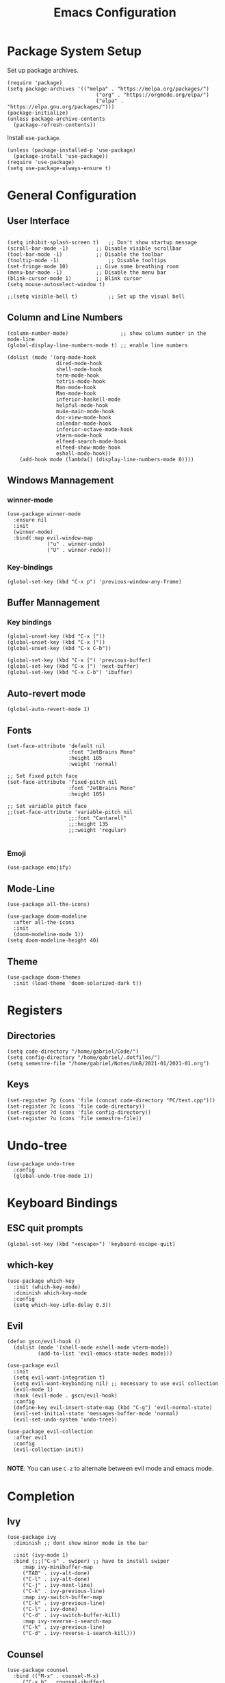 #+title: Emacs Configuration
#+PROPERTY: header-args:elisp :tangle ~/.dotfiles/.files/init.el

* Package System Setup
Set up package archives.

#+begin_src elisp
(require 'package)
(setq package-archives '(("melpa" . "https://melpa.org/packages/")
                             ("org" . "https://orgmode.org/elpa/")
                             ("elpa" . "https://elpa.gnu.org/packages/")))
(package-initialize)
(unless package-archive-contents
  (package-refresh-contents))
#+end_src

Install =use-package=.

#+begin_src  elisp
(unless (package-installed-p 'use-package)
  (package-install 'use-package))
(require 'use-package)
(setq use-package-always-ensure t)
#+end_src

* General Configuration
** User Interface

#+begin_src elisp 

  (setq inhibit-splash-screen t)   ;; Don't show startup message
  (scroll-bar-mode -1)	       ;; Disable visible scrollbar
  (tool-bar-mode -1)	       ;; Disable the toolbar
  (tooltip-mode -1)	               ;; Disable tooltips
  (set-fringe-mode 10)	       ;; Give some breathing room
  (menu-bar-mode -1)	       ;; Disable the menu bar
  (blink-cursor-mode 1)	       ;; Blink cursor
  (setq mouse-autoselect-window t)

  ;;(setq visible-bell t)          ;; Set up the visual bell
#+end_src

** Column and Line Numbers

#+begin_src elisp
  (column-number-mode)                 ;; show column number in the mode-line
  (global-display-line-numbers-mode t) ;; enable line numbers

  (dolist (mode '(org-mode-hook
                  dired-mode-hook
                  shell-mode-hook
                  term-mode-hook
                  tetris-mode-hook
                  Man-mode-hook
                  Man-mode-hook
                  inferior-haskell-mode
                  helpful-mode-hook
                  mu4e-main-mode-hook
                  doc-view-mode-hook
                  calendar-mode-hook
                  inferior-octave-mode-hook
                  vterm-mode-hook
                  elfeed-search-mode-hook
                  elfeed-show-mode-hook
                  eshell-mode-hook))
      (add-hook mode (lambda() (display-line-numbers-mode 0))))
#+end_src

** Windows Mannagement
*** winner-mode

#+begin_src elisp
  (use-package winner-mode
    :ensure nil
    :init
    (winner-mode)
    :bind(:map evil-window-map
               ("u" . winner-undo)
               ("U" . winner-redo)))
#+end_src

*** Key-bindings

#+begin_src elisp
  (global-set-key (kbd "C-x p") 'previous-window-any-frame)
#+end_src

** Buffer Mannagement
*** Key bindings

#+begin_src elisp
  (global-unset-key (kbd "C-x ["))
  (global-unset-key (kbd "C-x ]"))
  (global-unset-key (kbd "C-x C-b"))

  (global-set-key (kbd "C-x [") 'previous-buffer)
  (global-set-key (kbd "C-x ]") 'next-buffer)
  (global-set-key (kbd "C-x C-b") 'ibuffer)
#+end_src

** Auto-revert mode

#+begin_src elisp
(global-auto-revert-mode 1)
#+end_src

** Fonts

#+begin_src elisp
  (set-face-attribute 'default nil
                      :font "JetBrains Mono"
                      :height 105
                      :weight 'normal)

  ;; Set fixed pitch face
  (set-face-attribute 'fixed-pitch nil
                      :font "JetBrains Mono"
                      :height 105)

  ;; Set variable pitch face
  ;;(set-face-attribute 'variable-pitch nil
                      ;;:font "Cantarell"
                      ;;:height 135
                      ;;:weight 'regular)

#+end_src

*** Emoji

#+begin_src elisp
(use-package emojify)
#+end_src

** Mode-Line

#+begin_src elisp
   (use-package all-the-icons)

   (use-package doom-modeline
     :after all-the-icons
     :init
     (doom-modeline-mode 1))
   (setq doom-modeline-height 40)
#+end_src

** Theme

#+begin_src elisp
  (use-package doom-themes
    :init (load-theme 'doom-solarized-dark t))
#+end_src

* Registers
** Directories

#+begin_src elisp
  (setq code-directory "/home/gabriel/Code/")
  (setq config-directory "/home/gabriel/.dotfiles/")
  (setq semestre-file "/home/gabriel/Notes/UnB/2021-01/2021-01.org")
#+end_src

** Keys

#+begin_src elisp
  (set-register ?p (cons 'file (concat code-directory "PC/test.cpp")))
  (set-register ?c (cons 'file code-directory))
  (set-register ?d (cons 'file config-directory))
  (set-register ?u (cons 'file semestre-file))
#+end_src

* Undo-tree

#+begin_src elisp
  (use-package undo-tree
    :config
    (global-undo-tree-mode 1))
#+end_src

* Keyboard Bindings
** ESC quit prompts

#+begin_src elisp
(global-set-key (kbd "<escape>") 'keyboard-escape-quit)
#+end_src

** which-key

#+begin_src elisp
(use-package which-key
  :init (which-key-mode)
  :diminish which-key-mode
  :config
  (setq which-key-idle-delay 0.3))
#+end_src

** Evil

#+begin_src elisp
  (defun gscn/evil-hook ()
    (dolist (mode '(shell-mode eshell-mode vterm-mode))
            (add-to-list 'evil-emacs-state-modes mode)))

  (use-package evil
    :init
    (setq evil-want-integration t)
    (setq evil-want-keybinding nil) ;; necessary to use evil collection
    (evil-mode 1)
    :hook (evil-mode . gscn/evil-hook)
    :config
    (define-key evil-insert-state-map (kbd "C-g") 'evil-normal-state)
    (evil-set-initial-state 'messages-buffer-mode 'normal)
    (evil-set-undo-system 'undo-tree)) 

  (use-package evil-collection
    :after evil
    :config
    (evil-collection-init))

#+end_src

*NOTE*: You can use ~C-z~ to alternate between evil mode and emacs mode.

* Completion
** Ivy

#+begin_src elisp
(use-package ivy
  :diminish ;; dont show minor mode in the bar

  :init (ivy-mode 1)
  :bind (;;("C-s" . swiper) ;; have to install swiper
	 :map ivy-minibuffer-map
	 ("TAB" . ivy-alt-done)
	 ("C-l" . ivy-alt-done)
	 ("C-j" . ivy-next-line)
	 ("C-k" . ivy-previous-line)
	 :map ivy-switch-buffer-map
	 ("C-k" . ivy-previous-line)
	 ("C-l" . ivy-done)
	 ("C-d" . ivy-switch-buffer-kill)
	 :map ivy-reverse-i-search-map
	 ("C-k" . ivy-previous-line)
	 ("C-d" . ivy-reverse-i-search-kill)))
#+end_src

** Counsel

#+begin_src elisp
(use-package counsel
  :bind (("M-x" . counsel-M-x)
	 ("C-x b" . counsel-ibuffer)
	 ("C-x C-f" . counsel-find-file)
	 ("C-x C-r" . counsel-buffer-or-recentf)
	 ("C-M-j" . counsel-switch-buffer)
	 :map minibuffer-local-map
	 ("C-r" . counsel-minibuffer-history))
  :config
  (setq ivy-initial-inputs-alist nil) ;; Don't start searches with ^
  (recentf-mode 1)) ;; Don't start searches with ^
#+end_src

*NOTE*: ~M-o~ shows prompt options
** Ivy rich

#+begin_src elisp
(use-package ivy-rich
  :init
  (ivy-rich-mode 1))
#+end_src

* Languages
** Language Server Protocol

#+begin_src elisp
  (use-package lsp-mode
    :commands (lsp lsp-deferred)
    :init
    (setq lsp-keymap-prefix "C-c l")
    :config
    (lsp-enable-which-key-integration t))

  (use-package lsp-ui
    :hook (lsp-mode . lsp-ui-mode)
    :custom
    (lsp-ui-doc-position 'at-point))
#+end_src

** General
*** Rainbow Delimiters 

#+begin_src elisp
(use-package rainbow-delimiters
  :hook (prog-mode . rainbow-delimiters-mode))
#+end_src

*** Smartparens

#+begin_src elisp
  (use-package smartparens
    :hook ((prog-mode . smartparens-mode)
           (prog-mode . show-smartparens-mode)))
#+end_src

*** Evil Nerd Commenter

#+begin_src elisp
  (use-package evil-nerd-commenter
    :config
    (evilnc-default-hotkeys))
#+end_src

*** Evil Surround

#+begin_src elisp
(use-package evil-surround
  :config
  (global-evil-surround-mode 1))
 #+end_src

*** Tab

#+begin_src elisp
  (setq-default tab-width 4)
  (setq-default evil-shift-width 4)
#+end_src

** C++

#+begin_src elisp
  (setq lsp-clients-clangd-args '("--header-insertion-decorators=0" "--header-insertion=never"))
  (add-hook 'c++-mode-hook 'lsp-deferred)
#+end_src

** CSV

#+begin_src elisp
  (use-package csv-mode)
#+end_src

** Emacs Lisp

#+begin_src elisp
(use-package helpful
  :custom
  (counsel-describe-function-function #'helpful-callable)
  (counsel-describe-variable-function #'helpful-variable)
  :bind
  ([remap describe-function] . counsel-describe-function)
  ([remap describe-command] . helpful-command)
  ([remap describe-variable] . counsel-describe-variable)
  ([remap describe-key] . helpful-key))
#+end_src

** Go

#+begin_src elisp
(use-package go-mode)
#+end_src

** Haskell

#+begin_src elisp
  (use-package haskell-mode)
#+end_src

** R

#+begin_src elisp
  (use-package ess)
#+end_src

** TypeScript

#+begin_src elisp
  (use-package typescript-mode
    :mode "\\.ts\\'"
    :hook (typescript-mode . lsp-deferred)
    :config
    (setq typescript-indent-level 2))
#+end_src

** Vim Script

#+begin_src elisp
  (use-package vimrc-mode)
#+end_src

** Octave

#+begin_src elisp


  (setq auto-mode-alist
		  (cons '("\\.m$" . octave-mode) auto-mode-alist))

  (add-hook 'octave-mode-hook
			(lambda ()
			  (abbrev-mode 1)
			  (auto-fill-mode 1)
			  (if (eq window-system 'x)
				  (font-lock-mode 1))))

  ;; (use-package octave-mode
  ;;   :ensure nil
  ;;   :bind(
  ;; 		:map octave-mode-map
  ;; 			 ("<C-return>" . octave-send-line)
  ;; 			 ))

  (require 'octave)
  (define-key octave-mode-map (kbd "<C-return>") 'octave-send-line)



#+end_src

* Company Mode

#+begin_src elisp
  (use-package company
    :after lsp-mode
    :hook (prog-mode . company-mode)
    :custom
    (company-minimum-prefix-length 1)
    (company-idle-delay 0.0)
    (company-format-margin-function 'company-vscode-dark-icons-margin))

#+end_src

* Projectile

#+begin_src elisp
  (use-package projectile
    :config
    (projectile-mode)
    (setq projectile-switch-project-action 'projectile-dired)
    :bind-keymap
    ("C-c p" . projectile-command-map)
    :init
    (setq projectile-project-search-path '("~/Code/UnB/" "~/.dotfiles/")))

#+end_src

* Hydra

#+begin_src elisp
(use-package hydra)
#+end_src

* Git
** Magit

#+begin_src elisp
  (use-package magit
  :custom
  (magit-display-buffer-function #'magit-display-buffer-same-window-except-diff-v1))
#+end_src

** TODO Forge

Package for integration between github and Magit

* Productivity
** Calendar

#+begin_src elisp
(setq calendar-date-style 'european)
#+end_src

** Perspective

#+begin_src elisp
  (use-package perspective
    :bind (("C-x k" . persp-kill-buffer*))
    :init
    (persp-mode))
#+end_src

** CRUX
#+begin_src elisp
  (use-package crux
    :bind (
           ("C-x 4 -" . crux-transpose-windows)))
#+end_src

* Unix
** Man
#+begin_src elisp
(setq Man-notify-method 'aggressive)
#+end_src

* YASnippet

#+begin_src elisp
  (use-package yasnippet
    :config
    (yas-global-mode 1))

#+end_src

* Org Mode
** Icons

#+begin_src elisp
  (defun org-icons ()
     "Beautify org mode keywords."
     (interactive)
     (setq prettify-symbols-alist '(("[ ]" . "")
                                    ("[X]" . "")
                                    ))
     (prettify-symbols-mode))
#+end_src

** Org Configurations

#+begin_src elisp
  (defun gscn/org-mode-setup()
    (org-indent-mode)
    (org-icons)
    (visual-line-mode 1)) 

  (use-package org
    :hook ((org-mode . gscn/org-mode-setup)
           (org-mode . org-toggle-pretty-entities))
    :config
    (setq org-ellipsis " ▾"
          org-hide-emphasis-markers t
          org-startup-folded t
          org-directory "~/Notes")

    (setq org-list-demote-modify-bullet
          '(("+" . "-") ("-" . "+") ("*" . "-"))))

  (require 'org-faces)

  (dolist (face '((org-level-1 . 1.2)
                  (org-level-2 . 1.1)
                  (org-level-3 . 1.0)
                  (org-level-4 . 1.0)
                  (org-level-5 . 1.0)
                  (org-level-6 . 1.0)
                  (org-level-7 . 1.0)))
    (set-face-attribute (car face) nil :height (cdr face)))


  (set-face-attribute 'org-document-title nil :height 1.5 :foreground "#b58900")
#+end_src

** Bullets

#+begin_src elisp
  (use-package org-bullets
    :after org
    :hook (org-mode . org-bullets-mode)
    :custom
    (org-bullets-bullet-list '("◉" "○" "●" "○" "●" "○" "●")))
#+end_src

** Timer

#+begin_src elisp
  (setq org-clock-sound  "~/.config/sounds/pop.wav")
  (setq org-show-notification-timeout 1)
#+end_src

** Visual fill column

#+begin_src elisp
  ;;(defun gscn/org-mode-visual-fill ()
    ;;(setq visual-fill-column-width 100
          ;;visual-fill-column-center-text t)
    ;;(visual-fill-column-mode 1))
;;
  ;;(use-package visual-fill-column
    ;;:hook (org-mode . gscn/org-mode-visual-fill))
#+end_src
 
** Org Babel

#+begin_src elisp
  (org-babel-do-load-languages
   'org-babel-load-languages '(
                               (emacs-lisp . t)
                               (C . t)
                               (python . t)
                               (shell . t)
                               (js     . t)
                               (haskell . t)))

  (setq org-confirm-babel-evaluate nil) ;; não pergunta se vc quer validar
  (setq org-src-window-setup 'current-window)
#+end_src

** Structure Templates

#+begin_src elisp
  (require 'org-tempo)

  (add-to-list 'org-structure-template-alist '("sh" . "src shell"))
  (add-to-list 'org-structure-template-alist '("el" . "src elisp"))
  (add-to-list 'org-structure-template-alist '("py" . "src python"))
  (add-to-list 'org-structure-template-alist '("cpp" . "src cpp"))
  (add-to-list 'org-structure-template-alist '("hs" . "src haskell"))
  (add-to-list 'org-structure-template-alist '("js" . "src js :results output"))
#+end_src

** Auto-tangle Configuration Files

#+begin_src elisp

  (defun gscn/org-babel-tangle-config ()
    (when (string-match

           (expand-file-name "~/.dotfiles/.*\.org$")
           (buffer-file-name))
      (let ((org-confirm-babel-evaluate nil))
        (org-babel-tangle))))


  (add-hook 'org-mode-hook (lambda () (add-hook 'after-save-hook #'gscn/org-babel-tangle-config)))

#+end_src

** Org Roam

#+begin_src elisp
  (use-package org-roam
    :init
    (setq org-roam-v2-ack t)
    :custom
    (org-roam-directory "~/Notes")
    :bind (("C-c n l" . org-roam-buffer-toggle)
           ("C-c f" . org-roam-node-find)
           ("C-c i" . org-roam-node-insert)
           )
    :config
    (org-roam-setup)
    )
#+end_src

* Terminals
** term-mode

#+begin_src elisp
  (use-package term
    :config
    (setq explicit-shell-file-name "zsh")
    (setq term-prompt-regexp "^[^#$%>\\n]*[#$%>] *"))

#+end_src

- ~C-c C-p~ / ~C-c C-n~ - go back and forward in the buffer's prompts (also =[[= and =]]= with wvil mode)
- You can use ~C-c C-k~ to enable =char-mode=, and ~C-c C-j~ to get back to =line-mode=
- If you have =evil-collection= installed, =term-mode= will enter char mode when you use Evil's Insert mode
- Caveat - editing the input line with Evil motions doesn't work

*** For better color support

Make sure the =tic= program is available on your machine (could be part of =ncurses= package).

#+begin_src elisp
  (use-package eterm-256color
    :hook (term-mode . eterm-256color-mode))
#+end_src

*** ans-term

=ansi-term= is a specialization of =term-mode=

Minor differences:
- Buffers are managed slightly differently
** vterm (emacs-libvterm)

NOTE: This one needs to compile a native library, make sure to install its dependencies.

Diferences to =term=:

- Written in native code, much faster and better emulation
- There is no =line-mode= / =char-mode= split
*** General Configuration

#+begin_src elisp
    (use-package vterm
      :commands vterm
      :bind ("C-c t" . vterm-other-window)
      :config
      (setq vterm-max-scrollback 10000)
      (evil-set-initial-state 'vterm-mode 'emacs)
  )
#+end_src  

- Read docs on =vterm-use-vterm-prompt-detection-method= for prompt detection
*** Toggle

#+begin_src elisp
      (use-package vterm-toggle
        :bind (
               ("C-;" . vterm-toggle))
        :config
        (setq vterm-toggle-hide-method 'reset-window-configration)
        (setq vterm-toggle-reset-window-configration-after-exit t)
        (setq vterm-toggle-fullscreen-p nil)
  (add-to-list 'display-buffer-alist
        '((lambda(bufname _) (with-current-buffer bufname (equal major-mode 'vterm-mode)))
           (display-buffer-reuse-window display-buffer-same-window)))
  )
#+end_src

** shell-mode

Runs a shell program on your computer in a more controlled buffer. Does not operate as a terminal emulator.

- ~C-c C-p~ / ~C-c C-n~ - go back and forward in the buffer's prompts
- ~M-p~ / ~M-n~ - go back and forward in the input history
- ~C-c C-u~ - delete the current input string backwards up to the cursor
- =counsel-shell-history= - A searchable history of commands typed into the shell

** Eshell
*** General Configuration

#+begin_src elisp

  (defun gscn/configure-eshell ()
    ;; Save command history when commands are entered
    (add-hook 'eshell-pre-command-hook 'eshell-save-some-history)

    ;; Truncate buffer for performance
    (add-to-list 'eshell-output-filter-functions 'eshell-truncate-buffer)

    ;;Bind some useful keys for evil-mode
    (evil-define-key '(normal insert visual) ehsell-mode-map (kbd "C-r") 'counsel-esh-history)
    (evil-define-key '(normal insert visual) ehsell-mode-map (kbd "<home>") 'eshell-bol)
    (evil-normalize-keymaps)

    (setq eshell-history-size         10000
          ehsell-buffer-maximum-lines 10000
          eshell-hist-ignoredups      t))

  (use-package eshell-git-prompt)

  (use-package eshell
    :hook (eshell-first-time-mode . gscn/configure-eshell)
    :config
    (setq eshell-mode-map (make-sparse-keymap))
    (eshell-git-prompt-use-theme 'git-radar))
#+end_src

*** Aliases

#+begin_src elisp
  (defun eshell/ff (&rest args)
    (apply #'find-file args))

  (defun eshell/cl ()
    (eshell/clear 1))

  (defun eshell/gg (&rest args)
    (shell-command-to-string "ls"))
#+end_src

*** Syntax Highlighting

#+begin_src elisp
  (use-package eshell-syntax-highlighting
    :after esh-mode
    :config
    ;; Enable in all Eshell buffers.
    (eshell-syntax-highlighting-global-mode +1))
#+end_src

*** Toggle eshell

#+begin_src elisp
  (use-package eshell-toggle
    :bind ("C-:" . eshell-toggle))
#+end_src

* Dired
** Configuration 

- =dired-listing-switches=: Try =-agho --group-directories-first=
- ~g~ / ~g r~ Refresh the buffer with =revert-buffer= after changing configuration (and after filesystem changes)
  
#+begin_src elisp
  (defun dired-videos ()
    (interactive)
    (dired-single-buffer "~/Videos/"))

  (use-package dired-single)
  (use-package dired
    :ensure nil
    :commands (dired dired-jump)
    :bind (("C-x C-j" . dired-jump))
    :custom
    ((dired-listing-switches "-agho --group-directories-first"))
    :config
    (evil-collection-define-key 'normal 'dired-mode-map
      "h" 'dired-single-up-directory
      "l" 'dired-single-buffer
      "b" 'dired-videos
      ))

  (use-package all-the-icons-dired
    :hook (dired-mode .  all-the-icons-dired-mode))
#+end_src

** File Operations
*** Marking files

- =m= - Marks a file
- =u= - Unmarks a file
- =U= - Unmarks all files in buffer
- =* t= / =t= - Inverts marked files in the buffer
- =% m= - Mark files in the buffer using regular expression
- =*= - Lots of other auto-marking functions
- =k= / =K= - "Kill" marked items (refresh buffer with =g= / =g r= to get back)
- Many operations can be done on a single file if there are no active marks

*** Copying and Renaming Files

- =C= - Copy marked files (or if no files are marked, the current file)
- Copying single and multiple files
- =U= - Unmarks all files in buffer
- =R= - Rename marked files, renaming multiple is a move!
- =% R= - Rename based on regular expression: =^test=, =old\&=

*** Deleting files

- =D= - Delete marked file
- =d= - Mark file for deletion
- =x= - Execute deletion for marks
- =delete-by-moving-to-trash= - Move to trash instead of deleting permanently

*** Creating and extracting archives

- =Z= - Compress or uncompress a file or folder to (=.tar.gz=)
- =c= - Compress selection to an specific file
- =dired-compress-files-alist= - Bind compression commands to file extension

*** Other commom operations

- =T= - Touch (change timestamp)
- =M= - Change file mode
- =O= - Change file owner
- =G= - Change file group
- =S= - Create a symbolic link to thid file
- =L= - Load an Emacs Lisp file into Emacs

** Single Dired buffer

Closed Dired buffers are just burried! They need to be refreshed if you go back to them/

Use =dired-single= to help with this

** Open external files

#+begin_src elisp
    (use-package dired-open
      :config
      (setq dired-open-extensions '(("png" . "sxiv")
                                    ("mp4" . "mpv")
                                    ("mkv" . "mpv"))))
#+end_src

** Hide/Show dotfiles

#+begin_src elisp
  (use-package dired-hide-dotfiles
    :hook (dired-mode . dired-hide-dotfiles-mode)
    :config
    (evil-collection-define-key 'normal 'dired-mode-map
      "H" 'dired-hide-dotfiles-mode))
#+end_src

* Password Management

#+begin_src elisp
  (defun gscn/lookup-password(&rest keys)
    (let ((result (apply #'auth-source-search keys)))
      (if result
        (funcall (plist-get (car result) :secret))
        nil)))
#+end_src

* Managing Mail with mu4e


#+begin_src elisp
  (use-package mu4e
    :ensure nil
    :defer 20 ;; Wait until 20 seconds after startup
    :load-path "/usr/share/emacs/site-lisp/mu4e/"

    :bind (:map global-map
                ("C-c m " . mu4e))
    :config

    ;; This is set to 't' to avoid mail syncing isses when using mbsync
    (setq mu4e-change-filenames-when-moving t)

    ;; Refresh mail using isync every 10 minutes
    (setq mu4e-update-interval (* 10 60))
    (setq mu4e-get-mail-command "mbsync -a")
    (setq mu4e-maildir "~/Documents/Mail")
    (setq mu4e-compose-format-flowed t) ;; Text will be adapted to screen size 
    (setq mu4e-compose-signature "Att.\nGabriel S. C. Nogueira") ;; Text will be adapted to screen size 

    (setq user-mail-address "gab.nog94@gmail.com")
    (setq user-full-name "Gabriel da Silva Corvino Nogueira")
    (setq mu4e-drafts-folder "/[Gmail]/Rascunhos")
    (setq mu4e-sent-folder "/[Gmail]/E-mails enviados")
    (setq mu4e-refile-folder "/[Gmail]/Todos os e-mails")
    (setq mu4e-trash-folder "/[Gmail]/Lixeira")
    (setq smtpmail-smtp-server "smtp.gmail.com")
    (setq smtpmail-smtp-service 465)
    (setq smtpmail-stream-type 'ssl)
    (setq message-send-mail-function 'smtpmail-send-it)

    (setq mu4e-maildir-shortcuts
          '(("/Inbox"                    . ?i)
            ("/[Gmail]/E-mails enviados" . ?e)
            ("/[Gmail]/Lixeira"          . ?l)
            ("/[Gmail]/Rascunhos"        . ?r)
            ("/[Gmail]/Todos os e-mails" . ?t)))

    ( setq mu4e-bookmarks 
     '((:name "Unread messages" :query "flag:unread AND NOT flag:trashed" :key 117)
       (:name "Inbox" :query "maildir:/Inbox" :key ?i)
       (:name "Today's messages" :query "date:today..now" :key 116)
       (:name "Last 7 days" :query "date:7d..now" :hide-unread t :key 119)
       (:name "Messages with images" :query "mime:image/*" :key 112))
     )
    (mu4e t))
#+end_src

* Elfeed

An RSS feed reader for Emacs.

#+begin_src elisp
    (defun gscn/elfeed-setup ()
      (( elfed-search-set-filter "@6-months-ago")
       ))
    (use-package elfeed
      :bind (:map global-map
              ("C-c e " . elfeed))
      :config
      (setq elfeed-feeds '(
                            ("https://feeds.feedburner.com/diolinux ")
                            ("https://itsfoss.com/feed/")
                            ("https://lukesmith.xyz/rss.xml")
                            ("https://noticias.unb.br/?format=feed&type=rss")
                            ("https://cic.unb.br/feed/")
                            ("https://decrepitos.com/podcast/feed.xml")
                            ("https://notrelated.libsyn.com/rss")
                            ("https://anchor.fm/s/14298150/podcast/rss")
                            ("https://www.youtube.com/feeds/videos.xml?channel_id=UCld68syR8Wi-GY_n4CaoJGA")
                            ("https://www.youtube.com/feeds/videos.xml?channel_id=UCEf5U1dB5a2e2S-XUlnhxSA")
                            ("https://www.youtube.com/feeds/videos.xml?channel_id=UCVls1GmFKf6WlTraIb_IaJg")
                            ("https://www.youtube.com/feeds/videos.xml?channel_id=UC2eYFnH61tmytImy1mTYvhA")
                            ("https://www.youtube.com/feeds/videos.xml?channel_id=UCsnGwSIHyoYN0kiINAGUKxg")
                            ("https://github.com/dracula/dracula-theme/commits/master.atom")
                            ("https://github.com/UnBalloon/aulas-avancadas/commits/main.atom")
                            ("https://www.archlinux.org/feeds/news/")
                            ("https://suckless.org/atom.xml")
                            ("https://emacsredux.com/atom.xml")
                            ("https://www.reddit.com/r/emacs.rss")


                            ))
      (advice-add 'elfeed :after 'elfeed-update)
  )
#+end_src

Wrong type argument: integer-or-marker-p, nil
kill-buffer

* Emacs Daemon

#+begin_src elisp
(defun gscn/set-font-faces()
  (message "Setting faces!")
  (set-face-attribute 'default nil :font "JetBrains Mono" :height 105 :weight 'regular))

(if (daemonp)
    (add-hook 'after-make-frame-functions
	      (lambda(frame)
		(setq doom-modeline-icon t)
		(with-selected-frame frame
		  (gscn/set-font-faces))))
 (gscn/set-font-faces)) 
#+end_src


